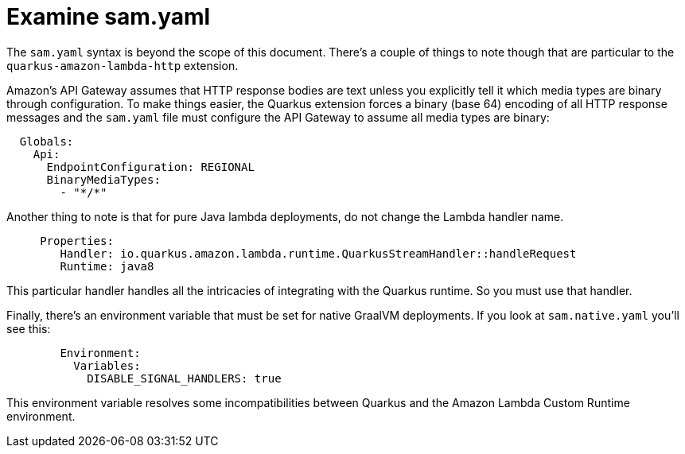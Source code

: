 ifdef::context[:parent-context: {context}]
[id="examine-sam-yaml_{context}"]
= Examine sam.yaml
:context: examine-sam-yaml

The `sam.yaml` syntax is beyond the scope of this document.  There's a couple of things to note though that are particular
to the `quarkus-amazon-lambda-http` extension.

Amazon's API Gateway assumes that HTTP response bodies are text unless you explicitly tell it which media types are
binary through configuration.  To make things easier, the Quarkus extension forces a binary (base 64) encoding of all
HTTP response messages and the `sam.yaml` file must configure the API Gateway to assume all media types are binary:

[source,subs="attributes+"]
----
  Globals:
    Api:
      EndpointConfiguration: REGIONAL
      BinaryMediaTypes:
        - "*/*"
----

Another thing to note is that for pure Java lambda deployments, do not change the Lambda handler name.

[source,subs="attributes+"]
----
     Properties:
        Handler: io.quarkus.amazon.lambda.runtime.QuarkusStreamHandler::handleRequest
        Runtime: java8
----

This particular handler handles all the intricacies of integrating with the Quarkus runtime.  So you must use that
handler.

Finally, there's an environment variable that must be set for native GraalVM deployments.  If you look at `sam.native.yaml`
you'll see this:

[source,subs="attributes+"]
----
        Environment:
          Variables:
            DISABLE_SIGNAL_HANDLERS: true
----

This environment variable resolves some incompatibilities between Quarkus and the Amazon Lambda Custom Runtime environment.


ifdef::parent-context[:context: {parent-context}]
ifndef::parent-context[:!context:]